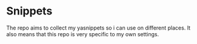 * Snippets

The repo aims to collect my yasnippets so i can use on different places.
It also means that this repo is very specific to my own settings. 
